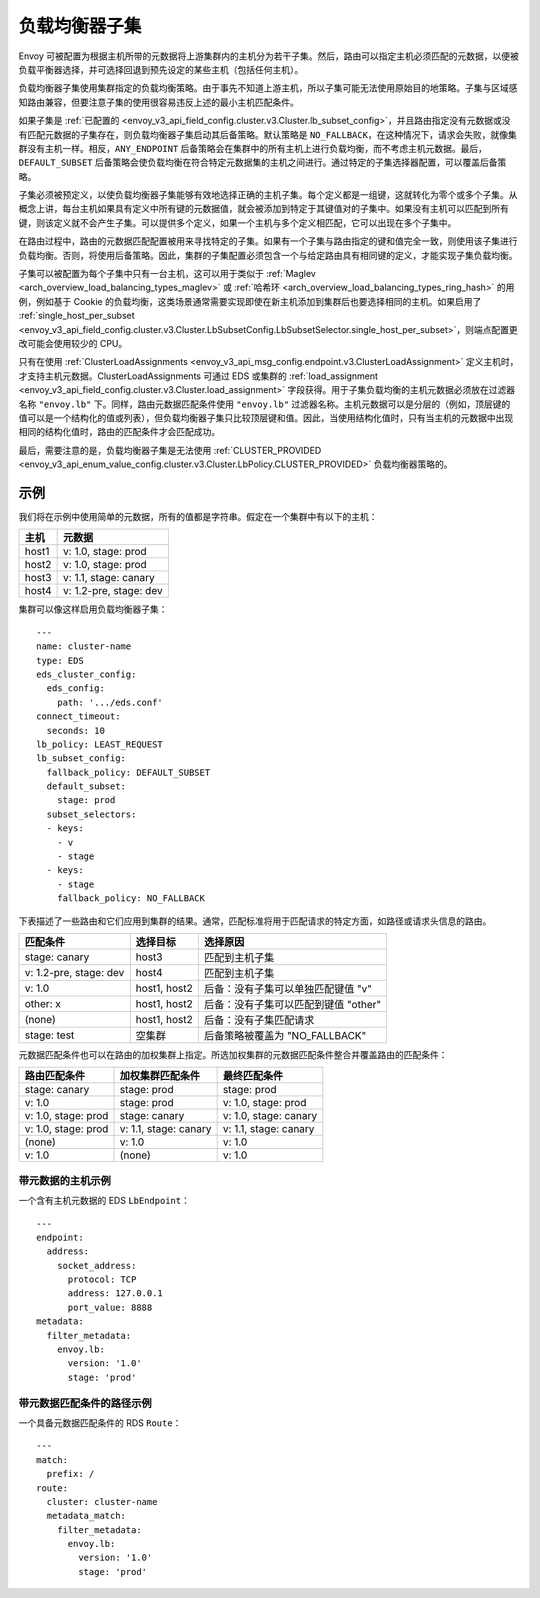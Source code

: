 .. _arch_overview_load_balancer_subsets:

负载均衡器子集
---------------------

Envoy 可被配置为根据主机所带的元数据将上游集群内的主机分为若干子集。然后，路由可以指定主机必须匹配的元数据，以便被负载平衡器选择，并可选择回退到预先设定的某些主机（包括任何主机）。

负载均衡器子集使用集群指定的负载均衡策略。由于事先不知道上游主机，所以子集可能无法使用原始目的地策略。子集与区域感知路由兼容，但要注意子集的使用很容易违反上述的最小主机匹配条件。

如果子集是 :ref:`已配置的 <envoy_v3_api_field_config.cluster.v3.Cluster.lb_subset_config>`，并且路由指定没有元数据或没有匹配元数据的子集存在，则负载均衡器子集启动其后备策略。默认策略是 ``NO_FALLBACK``，在这种情况下，请求会失败，就像集群没有主机一样。相反，``ANY_ENDPOINT`` 后备策略会在集群中的所有主机上进行负载均衡，而不考虑主机元数据。最后，``DEFAULT_SUBSET`` 后备策略会使负载均衡在符合特定元数据集的主机之间进行。通过特定的子集选择器配置，可以覆盖后备策略。

子集必须被预定义，以使负载均衡器子集能够有效地选择正确的主机子集。每个定义都是一组键，这就转化为零个或多个子集。从概念上讲，每台主机如果具有定义中所有键的元数据值，就会被添加到特定于其键值对的子集中。如果没有主机可以匹配到所有键，则该定义就不会产生子集。可以提供多个定义，如果一个主机与多个定义相匹配，它可以出现在多个子集中。

在路由过程中，路由的元数据匹配配置被用来寻找特定的子集。如果有一个子集与路由指定的键和值完全一致，则使用该子集进行负载均衡。否则，将使用后备策略。因此，集群的子集配置必须包含一个与给定路由具有相同键的定义，才能实现子集负载均衡。

子集可以被配置为每个子集中只有一台主机，这可以用于类似于 :ref:`Maglev <arch_overview_load_balancing_types_maglev>` 或 :ref:`哈希环 <arch_overview_load_balancing_types_ring_hash>` 的用例，例如基于 Cookie 的负载均衡，这类场景通常需要实现即使在新主机添加到集群后也要选择相同的主机。如果启用了 :ref:`single_host_per_subset <envoy_v3_api_field_config.cluster.v3.Cluster.LbSubsetConfig.LbSubsetSelector.single_host_per_subset>`，则端点配置更改可能会使用较少的 CPU。

只有在使用 :ref:`ClusterLoadAssignments <envoy_v3_api_msg_config.endpoint.v3.ClusterLoadAssignment>` 定义主机时，才支持主机元数据。ClusterLoadAssignments 可通过 EDS 或集群的 :ref:`load_assignment <envoy_v3_api_field_config.cluster.v3.Cluster.load_assignment>` 字段获得。用于子集负载均衡的主机元数据必须放在过滤器名称 ``"envoy.lb"`` 下。同样，路由元数据匹配条件使用 ``"envoy.lb"`` 过滤器名称。主机元数据可以是分层的（例如，顶层键的值可以是一个结构化的值或列表），但负载均衡器子集只比较顶层键和值。因此，当使用结构化值时，只有当主机的元数据中出现相同的结构化值时，路由的匹配条件才会匹配成功。

最后，需要注意的是，负载均衡器子集是无法使用 :ref:`CLUSTER_PROVIDED <envoy_v3_api_enum_value_config.cluster.v3.Cluster.LbPolicy.CLUSTER_PROVIDED>` 负载均衡器策略的。

示例
^^^^^^^^

我们将在示例中使用简单的元数据，所有的值都是字符串。假定在一个集群中有以下的主机：

======  ======================
主机    元数据
======  ======================
host1   v: 1.0, stage: prod
host2   v: 1.0, stage: prod
host3   v: 1.1, stage: canary
host4   v: 1.2-pre, stage: dev
======  ======================

集群可以像这样启用负载均衡器子集：

::

  ---
  name: cluster-name
  type: EDS
  eds_cluster_config:
    eds_config:
      path: '.../eds.conf'
  connect_timeout:
    seconds: 10
  lb_policy: LEAST_REQUEST
  lb_subset_config:
    fallback_policy: DEFAULT_SUBSET
    default_subset:
      stage: prod
    subset_selectors:
    - keys:
      - v
      - stage
    - keys:
      - stage
      fallback_policy: NO_FALLBACK

下表描述了一些路由和它们应用到集群的结果。通常，匹配标准将用于匹配请求的特定方面，如路径或请求头信息的路由。

======================  =============  ======================================================================
匹配条件                 选择目标         选择原因
======================  =============  ======================================================================
stage: canary           host3          匹配到主机子集
v: 1.2-pre, stage: dev  host4          匹配到主机子集
v: 1.0                  host1, host2   后备：没有子集可以单独匹配键值 "v" 
other: x                host1, host2   后备：没有子集可以匹配到键值  "other"
(none)                  host1, host2   后备：没有子集匹配请求
stage: test             空集群          后备策略被覆盖为 "NO_FALLBACK" 
======================  =============  ======================================================================

元数据匹配条件也可以在路由的加权集群上指定。所选加权集群的元数据匹配条件整合并覆盖路由的匹配条件：

====================  ===============================  ====================
路由匹配条件            加权集群匹配条件                    最终匹配条件
====================  ===============================  ====================
stage: canary         stage: prod                      stage: prod
v: 1.0                stage: prod                      v: 1.0, stage: prod
v: 1.0, stage: prod   stage: canary                    v: 1.0, stage: canary
v: 1.0, stage: prod   v: 1.1, stage: canary            v: 1.1, stage: canary
(none)                v: 1.0                           v: 1.0
v: 1.0                (none)                           v: 1.0
====================  ===============================  ====================


带元数据的主机示例
**************************

一个含有主机元数据的 EDS ``LbEndpoint``：

::

  ---
  endpoint:
    address:
      socket_address:
        protocol: TCP
        address: 127.0.0.1
        port_value: 8888
  metadata:
    filter_metadata:
      envoy.lb:
        version: '1.0'
        stage: 'prod'


带元数据匹配条件的路径示例
************************************

一个具备元数据匹配条件的 RDS ``Route``：

::

  ---
  match:
    prefix: /
  route:
    cluster: cluster-name
    metadata_match:
      filter_metadata:
        envoy.lb:
          version: '1.0'
          stage: 'prod'
